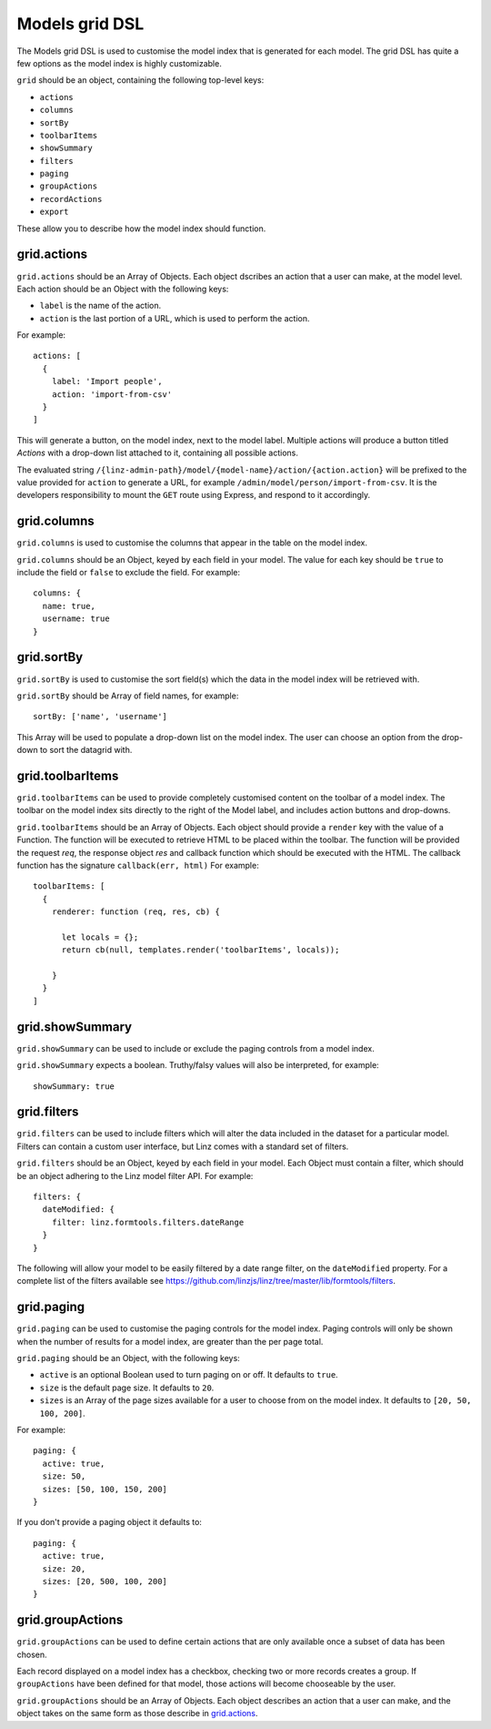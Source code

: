 .. highlight:: javascript

.. _models-grid-reference:

***************
Models grid DSL
***************

The Models grid DSL is used to customise the model index that is generated for each model. The grid DSL has quite a few options as the model index is highly customizable.

``grid`` should be an object, containing the following top-level keys:

- ``actions``
- ``columns``
- ``sortBy``
- ``toolbarItems``
- ``showSummary``
- ``filters``
- ``paging``
- ``groupActions``
- ``recordActions``
- ``export``

These allow you to describe how the model index should function.

grid.actions
============

``grid.actions`` should be an Array of Objects. Each object dscribes an action that a user can make, at the model level. Each action should be an Object with the following keys:

- ``label`` is the name of the action.
- ``action`` is the last portion of a URL, which is used to perform the action.

For example::

  actions: [
    {
      label: 'Import people',
      action: 'import-from-csv'
    }
  ]

This will generate a button, on the model index, next to the model label. Multiple actions will produce a button titled *Actions* with a drop-down list attached to it, containing all possible actions.

The evaluated string ``/{linz-admin-path}/model/{model-name}/action/{action.action}`` will be prefixed to the value provided for ``action`` to generate a URL, for example ``/admin/model/person/import-from-csv``. It is the developers responsibility to mount the ``GET`` route using Express, and respond to it accordingly.

grid.columns
============

``grid.columns`` is used to customise the columns that appear in the table on the model index.

``grid.columns`` should be an Object, keyed by each field in your model. The value for each key should be ``true`` to include the field or ``false`` to exclude the field. For example::

  columns: {
    name: true,
    username: true
  }

grid.sortBy
===========

``grid.sortBy`` is used to customise the sort field(s) which the data in the model index will be retrieved with.

``grid.sortBy`` should be Array of field names, for example::

  sortBy: ['name', 'username']

This Array will be used to populate a drop-down list on the model index. The user can choose an option from the drop-down to sort the datagrid with.

grid.toolbarItems
=================

``grid.toolbarItems`` can be used to provide completely customised content on the toolbar of a model index. The toolbar on the model index sits directly to the right of the Model label, and includes action buttons and drop-downs.

``grid.toolbarItems`` should be an Array of Objects. Each object should provide a ``render`` key with the value of a Function. The function will be executed to retrieve HTML to be placed within the toolbar. The function will be provided the request `req`, the response object `res` and callback function which should be executed with the HTML. The callback function has the signature ``callback(err, html)`` For example::

  toolbarItems: [
    {
      renderer: function (req, res, cb) {

        let locals = {};
        return cb(null, templates.render('toolbarItems', locals));

      }
    }
  ]

grid.showSummary
================

``grid.showSummary`` can be used to include or exclude the paging controls from a model index.

``grid.showSummary`` expects a boolean. Truthy/falsy values will also be interpreted, for example::

  showSummary: true

grid.filters
============

``grid.filters`` can be used to include filters which will alter the data included in the dataset for a particular model. Filters can contain a custom user interface, but Linz comes with a standard set of filters.

``grid.filters`` should be an Object, keyed by each field in your model. Each Object must contain a filter, which should be an object adhering to the Linz model filter API. For example::

  filters: {
    dateModified: {
      filter: linz.formtools.filters.dateRange
    }
  }

The following will allow your model to be easily filtered by a date range filter, on the ``dateModified`` property. For a complete list of the filters available see https://github.com/linzjs/linz/tree/master/lib/formtools/filters.

grid.paging
===========

``grid.paging`` can be used to customise the paging controls for the model index. Paging controls will only be shown when the number of results for a model index, are greater than the per page total.

``grid.paging`` should be an Object, with the following keys:

- ``active`` is an optional Boolean used to turn paging on or off. It defaults to ``true``.
- ``size`` is the default page size. It defaults to ``20``.
- ``sizes`` is an Array of the page sizes available for a user to choose from on the model index. It defaults to ``[20, 50, 100, 200]``.

For example::

  paging: {
    active: true,
    size: 50,
    sizes: [50, 100, 150, 200]
  }

If you don't provide a paging object it defaults to::

  paging: {
    active: true,
    size: 20,
    sizes: [20, 500, 100, 200]
  }

grid.groupActions
=================

``grid.groupActions`` can be used to define certain actions that are only available once a subset of data has been chosen.

Each record displayed on a model index has a checkbox, checking two or more records creates a group. If ``groupActions`` have been defined for that model, those actions will become chooseable by the user.

``grid.groupActions`` should be an Array of Objects. Each object describes an action that a user can make, and the object takes on the same form as those describe in `grid.actions`_.
